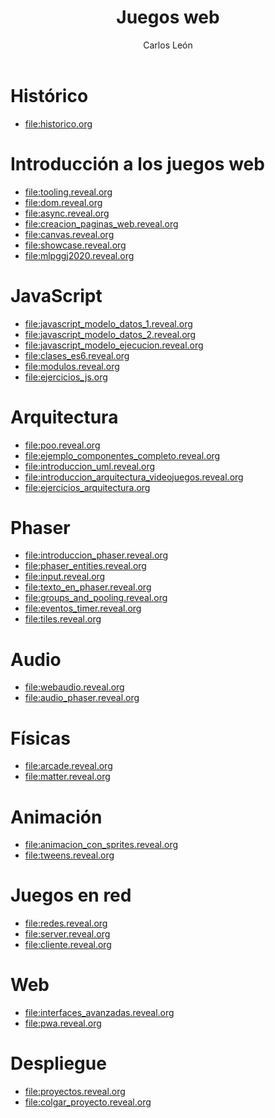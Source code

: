#+title: Juegos web
#+author: Carlos León
#+language: es

# 1. Programación de aplicaciones y juegos en HTML5.
# 2. JavaScript.
# 3. Arquitectura de un motor de juegos en JavaScript: componentes y eventos.
# 4. Carga de recursos. Gestión de imágenes.
# 5. Gestión de entidades. Creación de recursos y exportación con editores de mapas.
# 6. Audio.
# 7. Motores de física.
# 8. Animaciones basadas en sprites.
# 9. Despliegue de proyectos en la web.

* Histórico

- [[file:historico.org]]

* Introducción a los juegos web
- [[file:tooling.reveal.org]]
- [[file:dom.reveal.org]]
- [[file:async.reveal.org]]
- [[file:creacion_paginas_web.reveal.org]] 
- [[file:canvas.reveal.org]]
- [[file:showcase.reveal.org]]
- [[file:mlpggj2020.reveal.org]]
  
* JavaScript

- [[file:javascript_modelo_datos_1.reveal.org]]
- [[file:javascript_modelo_datos_2.reveal.org]]
- [[file:javascript_modelo_ejecucion.reveal.org]]
- [[file:clases_es6.reveal.org]]
- [[file:modulos.reveal.org]]
- [[file:ejercicios_js.org]]

  
* Arquitectura

- [[file:poo.reveal.org]]
- [[file:ejemplo_componentes_completo.reveal.org]]
- [[file:introduccion_uml.reveal.org]]
- [[file:introduccion_arquitectura_videojuegos.reveal.org]]
- [[file:ejercicios_arquitectura.org]]

* Phaser

- [[file:introduccion_phaser.reveal.org]]
- [[file:phaser_entities.reveal.org]]
- [[file:input.reveal.org]]  
- [[file:texto_en_phaser.reveal.org]]
- [[file:groups_and_pooling.reveal.org]]
- [[file:eventos_timer.reveal.org]]
- [[file:tiles.reveal.org]]

* Audio
  
- [[file:webaudio.reveal.org]]
- [[file:audio_phaser.reveal.org]]

* Físicas

- [[file:arcade.reveal.org]]
- [[file:matter.reveal.org]]

* Animación

- [[file:animacion_con_sprites.reveal.org]]
- [[file:tweens.reveal.org]]

* Juegos en red

- [[file:redes.reveal.org]]
- [[file:server.reveal.org]]
- [[file:cliente.reveal.org]]
  
  
* Web

- [[file:interfaces_avanzadas.reveal.org]]
- [[file:pwa.reveal.org]]


* Despliegue

- [[file:proyectos.reveal.org]]
- [[file:colgar_proyecto.reveal.org]]
